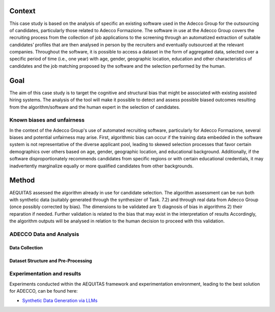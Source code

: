 Context
============================
This case study is based on the analysis of specific an existing software used in the Adecco Group for the outsourcing of candidates, particularly those related to Adecco Formazione. The software in use at the Adecco Group covers the recruiting process from the collection of job applications to the screening through an automatized extraction of suitable candidates’ profiles that are then analysed in person by the recruiters and eventually outsourced at the relevant companies. Throughout the software, it is possible to access a dataset in the form of aggregated data, selected over a specific period of time (i.e., one year) with age, gender, geographic location, education and other characteristics of candidates and the job matching proposed by the software and the selection performed by the human.

Goal
============================
The aim of this case study is to target the cognitive and structural bias that might be associated with existing assisted hiring systems. The analysis of the tool will make it possible to detect and assess possible biased outcomes resulting from the algorithm/software and the human expert in the selection of candidates.

Known biases and unfairness
-------------------------
In the context of the Adecco Group's use of automated recruiting software, particularly for Adecco Formazione, several biases and potential unfairness may arise. First, algorithmic bias can occur if the training data embedded in the software system is not representative of the diverse applicant pool, leading to skewed selection processes that favor certain demographics over others based on age, gender, geographic location, and educational background. Additionally, if the software disproportionately recommends candidates from specific regions or with certain educational credentials, it may inadvertently marginalize equally or more qualified candidates from other backgrounds.

Method
============================

AEQUITAS assessed the algorithm already in use for candidate selection. The algorithm assessment can be run both with synthetic data (suitably generated through the synthesizer of Task. 7.2) and through real data from Adecco Group (once possibly corrected by bias). The dimensions to be validated are 1) diagnosis of bias in algorithms 2) their reparation if needed. Further validation is related to the bias that may exist in the interpretation of results Accordingly, the algorithm outputs will be analysed in relation to the human decision to proceed with this validation.

ADECCO Data and Analysis
-------------------------

Data Collection
^^^^^^^^^^^^^^^

Dataset Structure and Pre-Processing
^^^^^^^^^^^^^^^^^^^^^^^^^^^^^^^^^^^^

Experimentation and results
-------------------------
Experiments conducted within the AEQUITAS framework and experimentation environment, leading to the best solution for ADECCO, can be found here:

* `Synthetic Data Generation via LLMs <https://apice.unibo.it/xwiki/bin/download/Aequitas/Deliverables/ADECCO_Synthetic_Data_Gen_Langchain.pdf?rev=1.1>`_
